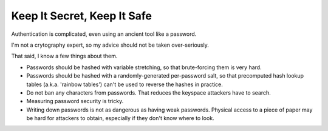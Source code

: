 Keep It Secret, Keep It Safe
============================

Authentication is complicated, even using an ancient tool like a password.

I'm not a crytography expert, so my advice should not be taken over-seriously.

That said, I know a few things about them.

* Passwords should be hashed with variable stretching, so that
  brute-forcing them is very hard.
* Passwords should be hashed with a randomly-generated per-password salt, so
  that precomputed hash lookup tables (a.k.a. 'rainbow tables') can't be used
  to reverse the hashes in practice.
* Do not ban any characters from passwords. That reduces the keyspace attackers
  have to search.

* Measuring password security is tricky.

* Writing down passwords is not as dangerous as having weak passwords. Physical
  access to a piece of paper may be hard for attackers to obtain, especially if
  they don't know where to look.
